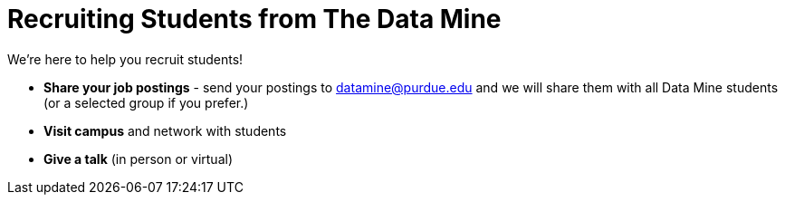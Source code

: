 = Recruiting Students from The Data Mine

We're here to help you recruit students! 

* *Share your job postings* - send your postings to datamine@purdue.edu and we will share them with all Data Mine students (or a selected group if you prefer.)
* *Visit campus* and network with students 
* *Give a talk* (in person or virtual)

